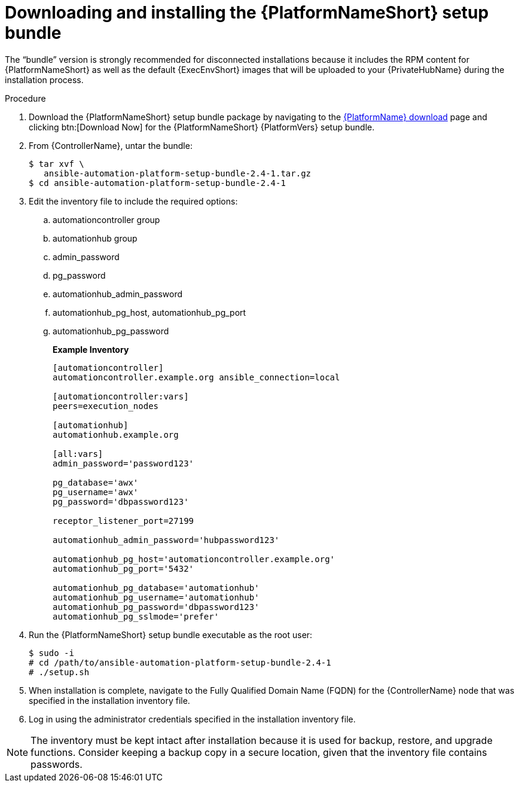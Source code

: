 // this info is duplicated here: https://access.redhat.com/documentation/en-us/red_hat_ansible_automation_platform/1.2/html/installing_and_upgrading_private_automation_hub/installing_online_or_offline#doc-wrapper

[id="installing-the-aap-setup-bundle_{context}"]

= Downloading and installing the {PlatformNameShort} setup bundle

[role="_abstract"]
The “bundle” version is strongly recommended for disconnected installations because it includes the RPM content for {PlatformNameShort} as well as the default {ExecEnvShort} images that will be uploaded to your {PrivateHubName} during the installation process.

.Procedure

. Download the {PlatformNameShort} setup bundle package by navigating to the link:{PlatformDownloadUrl}[{PlatformName} download] page and clicking btn:[Download Now] for the {PlatformNameShort} {PlatformVers} setup bundle.

. From {ControllerName}, untar the bundle:
+
----
$ tar xvf \
   ansible-automation-platform-setup-bundle-2.4-1.tar.gz
$ cd ansible-automation-platform-setup-bundle-2.4-1
----
+
. Edit the inventory file to include the required options:

.. automationcontroller group
.. automationhub group
.. admin_password
.. pg_password
.. automationhub_admin_password
.. automationhub_pg_host, automationhub_pg_port
.. automationhub_pg_password
+
*Example Inventory*
+
----
[automationcontroller]
automationcontroller.example.org ansible_connection=local

[automationcontroller:vars]
peers=execution_nodes

[automationhub]
automationhub.example.org

[all:vars]
admin_password='password123'

pg_database='awx'
pg_username='awx'
pg_password='dbpassword123'

receptor_listener_port=27199

automationhub_admin_password='hubpassword123'

automationhub_pg_host='automationcontroller.example.org'
automationhub_pg_port='5432'

automationhub_pg_database='automationhub'
automationhub_pg_username='automationhub'
automationhub_pg_password='dbpassword123'
automationhub_pg_sslmode='prefer'
----
+
. Run the {PlatformNameShort} setup bundle executable as the root user:
+
----
$ sudo -i
# cd /path/to/ansible-automation-platform-setup-bundle-2.4-1
# ./setup.sh
----
+
. When installation is complete, navigate to the Fully Qualified Domain Name (FQDN) for the {ControllerName} node that was specified in the installation inventory file.

. Log in using the administrator credentials specified in the installation inventory file.

[NOTE]
====
The inventory must be kept intact after installation because it is used for backup, restore, and upgrade functions. Consider keeping a backup copy in a secure location, given that the inventory file contains passwords.
====